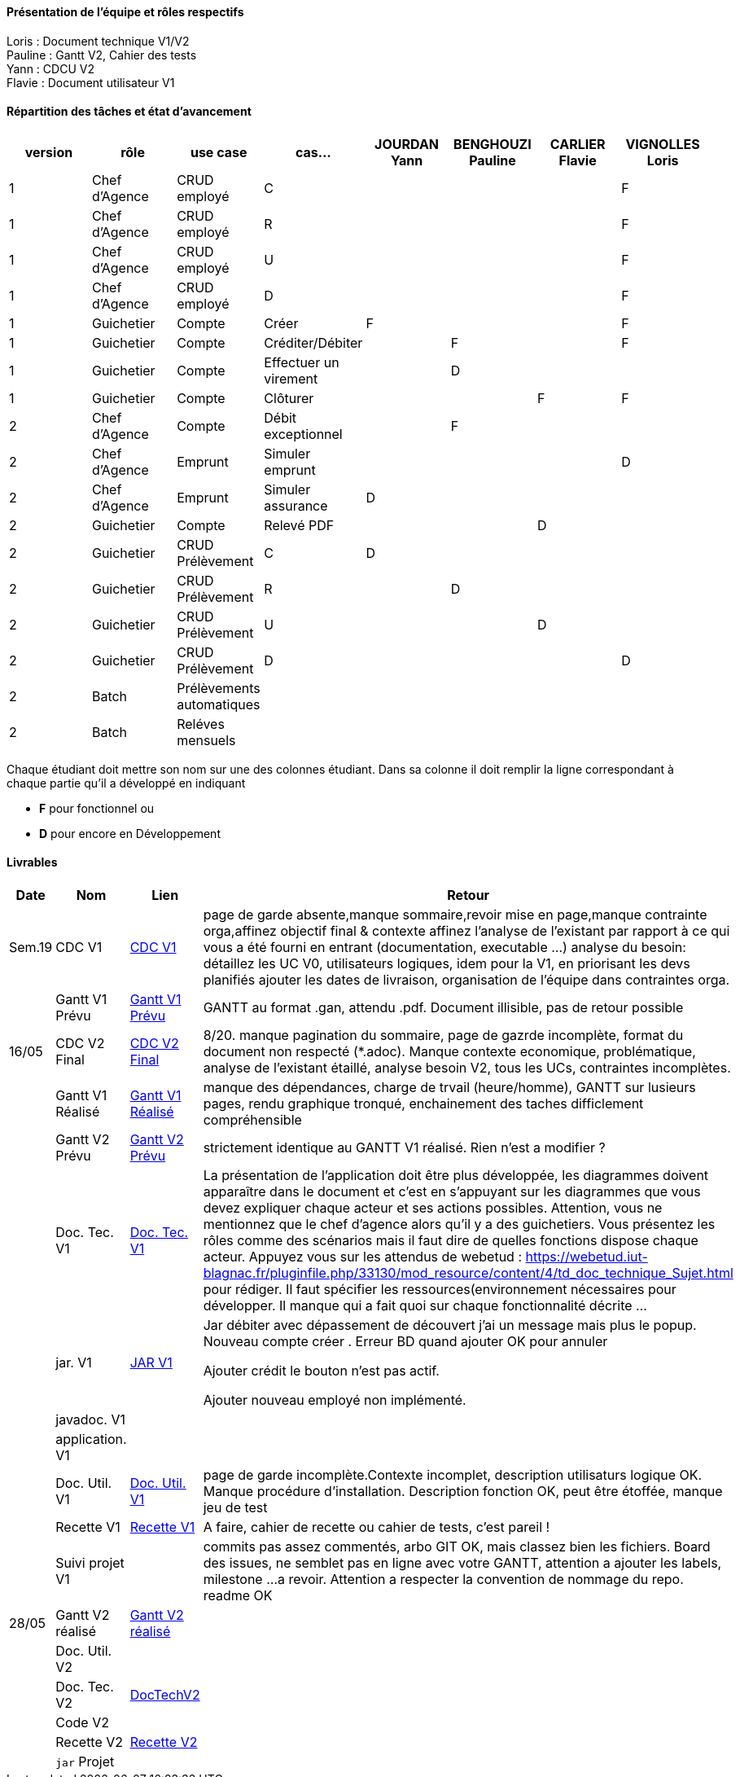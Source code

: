 

==== Présentation de l'équipe et rôles respectifs

Loris : Document technique V1/V2 +
Pauline : Gantt V2, Cahier des tests +
Yann : CDCU V2 +
Flavie : Document utilisateur V1 + 


==== Répartition des tâches et état d'avancement
[options="header,footer"]
|=======================
|version|rôle     |use case   |cas...                 |   JOURDAN Yann | BENGHOUZI Pauline  |   CARLIER Flavie | VIGNOLLES Loris
|1    |Chef d’Agence    |CRUD employé  |C| | | |F
|1    |Chef d’Agence    |CRUD employé  |R| || |F
|1    |Chef d’Agence |CRUD employé  |U| | | |F
|1    |Chef d’Agence   |CRUD employé  |D| | | |F
|1    |Guichetier     | Compte | Créer|F| | | F
|1    |Guichetier     | Compte | Créditer/Débiter|| F| | F
|1    |Guichetier     | Compte | Effectuer un virement||D| |
|1    |Guichetier     | Compte | Clôturer|| | F|F
|2    |Chef d’Agence     | Compte | Débit exceptionnel||F | | 
|2    |Chef d’Agence     | Emprunt | Simuler emprunt|| | |D 
|2    |Chef d’Agence     | Emprunt | Simuler assurance|D| | | 
|2    |Guichetier     | Compte | Relevé PDF|| |D | 
|2    |Guichetier     | CRUD Prélèvement | C|D| | | 
|2    |Guichetier     | CRUD Prélèvement | R||D | | 
|2    |Guichetier     | CRUD Prélèvement | U|| |D | 
|2    |Guichetier     | CRUD Prélèvement | D|| | |D 
|2    |Batch     | Prélèvements automatiques | || | | 
|2    |Batch     | Reléves mensuels | || | | 

|=======================


Chaque étudiant doit mettre son nom sur une des colonnes étudiant.
Dans sa colonne il doit remplir la ligne correspondant à chaque partie qu'il a développé en indiquant

*	*F* pour fonctionnel ou
*	*D* pour encore en Développement

==== Livrables

[cols="1,2,2,5",options=header]
|===
| Date    | Nom         |  Lien                             | Retour
| Sem.19  | CDC V1      |  link:https://github.com/IUT-Blagnac/sae2023-bank-groupe-4a2/blob/8f28443423a79b24ce1e46caaf8d436a187e302a/Version0/CDCU.asciidoc[CDC V1] |           page de garde absente,manque sommaire,revoir mise en page,manque contrainte orga,affinez objectif final & contexte
affinez l'analyse de l'existant par rapport à ce qui vous a été fourni en entrant (documentation, executable ...)
analyse du besoin: détaillez les UC V0, utilisateurs logiques, idem pour la V1, en priorisant les devs planifiés
ajouter les dates de livraison, organisation de l'équipe dans contraintes orga.
|         |Gantt V1 Prévu|   link:https://github.com/IUT-Blagnac/sae2023-bank-groupe-4a2/blob/main/Version0/SAE_Gantt_V1.pdf[Gantt V1 Prévu]                              |GANTT au format .gan, attendu .pdf. Document illisible, pas de retour possible
| 16/05  | CDC V2 Final| link:https://github.com/IUT-Blagnac/sae2023-bank-groupe-4a2/blob/main/Version2/CDCU_V2.asciidoc[CDC V2 Final] |8/20. manque pagination du sommaire, page de gazrde incomplète, format du document non respecté (*.adoc). Manque contexte economique, problématique, analyse de l'existant étaillé, analyse besoin V2, tous les UCs, contraintes incomplètes.  
|         | Gantt V1 Réalisé |  link:https://github.com/IUT-Blagnac/sae2023-bank-groupe-4a2/blob/main/Version0/SAE_Gantt_V1.pdf[Gantt V1 Réalisé] | manque des dépendances, charge de trvail (heure/homme), GANTT sur lusieurs pages, rendu graphique tronqué, enchainement des taches difficlement compréhensible    
|         | Gantt V2 Prévu|  link:https://github.com/IUT-Blagnac/sae2023-bank-groupe-4a2/blob/main/Version2/SAE%20GanttV2.pdf[Gantt V2 Prévu] | strictement identique au GANTT V1 réalisé. Rien n'est a modifier ? 
|         | Doc. Tec. V1 |   link:https://github.com/IUT-Blagnac/sae2023-bank-groupe-4a2/blob/df1ad885ea0dd52ec8da55956fbb802b8f91ad7c/Version1/DocTechV1.adoc[Doc. Tec. V1] |   La présentation de l'application doit être plus développée, les diagrammes doivent apparaître dans le document et c'est en s'appuyant sur les diagrammes que vous devez expliquer chaque acteur et ses actions possibles. Attention, vous ne mentionnez que le chef d'agence alors qu'il y a des guichetiers. Vous présentez les rôles comme des scénarios mais il faut dire de quelles fonctions dispose chaque acteur. Appuyez vous sur les attendus de webetud : https://webetud.iut-blagnac.fr/pluginfile.php/33130/mod_resource/content/4/td_doc_technique_Sujet.html
pour rédiger. Il faut spécifier les ressources(environnement nécessaires pour développer. Il manque qui a fait quoi sur chaque fonctionnalité décrite ...
|         | jar. V1 | link:https://github.com/IUT-Blagnac/sae2023-bank-groupe-4a2/blob/2ccfa79e07a8d8ac0d3422e97bf66d98075b7d07/Version1/Wspces_S2_01_2022_2023_V0/DailyBank/target/DailyBank-1.0-shaded.jar[JAR V1]  |    Jar débiter avec dépassement de découvert j’ai un message mais plus le popup.
Nouveau compte créer . Erreur BD quand ajouter
OK pour annuler

Ajouter crédit le bouton n’est pas actif.

Ajouter nouveau employé non implémenté. 
|         | javadoc. V1 |    |   
|         | application. V1 |    |   
|         | Doc. Util. V1    | link:https://github.com/IUT-Blagnac/sae2023-bank-groupe-4a2/blob/main/Version1/DocUtilisateur/DocUtilisateur.adoc[Doc. Util. V1] |page de garde incomplète.Contexte incomplet, description utilisaturs logique OK. Manque procédure d'installation. Description fonction OK, peut être étoffée, manque jeu de test
|         | Recette V1  | link:https://github.com/IUT-Blagnac/sae2023-bank-groupe-4a2/blob/main/Version1/Cahier%20De%20Recette.adoc[Recette V1] | A faire, cahier de recette ou cahier de tests, c'est pareil !
|         | Suivi projet V1|   | commits pas assez commentés, arbo GIT OK, mais classez bien les fichiers. Board des issues, ne semblet pas en ligne avec votre GANTT, attention a ajouter les labels, milestone ...a revoir. Attention a respecter la convention de nommage du repo. readme OK
| 28/05   | Gantt V2  réalisé    | link:https://github.com/IUT-Blagnac/sae2023-bank-groupe-4a2/blob/main/Version2/Gantt%20V2.pdf[Gantt V2 réalisé] | 
|         | Doc. Util. V2 |         |         
|         | Doc. Tec. V2 |      link:https://github.com/IUT-Blagnac/sae2023-bank-groupe-4a2/blob/53e2c58ee017f6bd0ed8d0f352af7ab06f1a6476/Version2/DocTechV2.adoc[DocTechV2]          |     
|         | Code V2    |                     | 
|         | Recette V2 |       link:https://github.com/IUT-Blagnac/sae2023-bank-groupe-4a2/blob/399e4e534330abbdcf5734e98e285eb9151be250/Version2/Cahier%20De%20Recette.adoc[Recette V2]               | 
|         | `jar` Projet |   | 

|===
